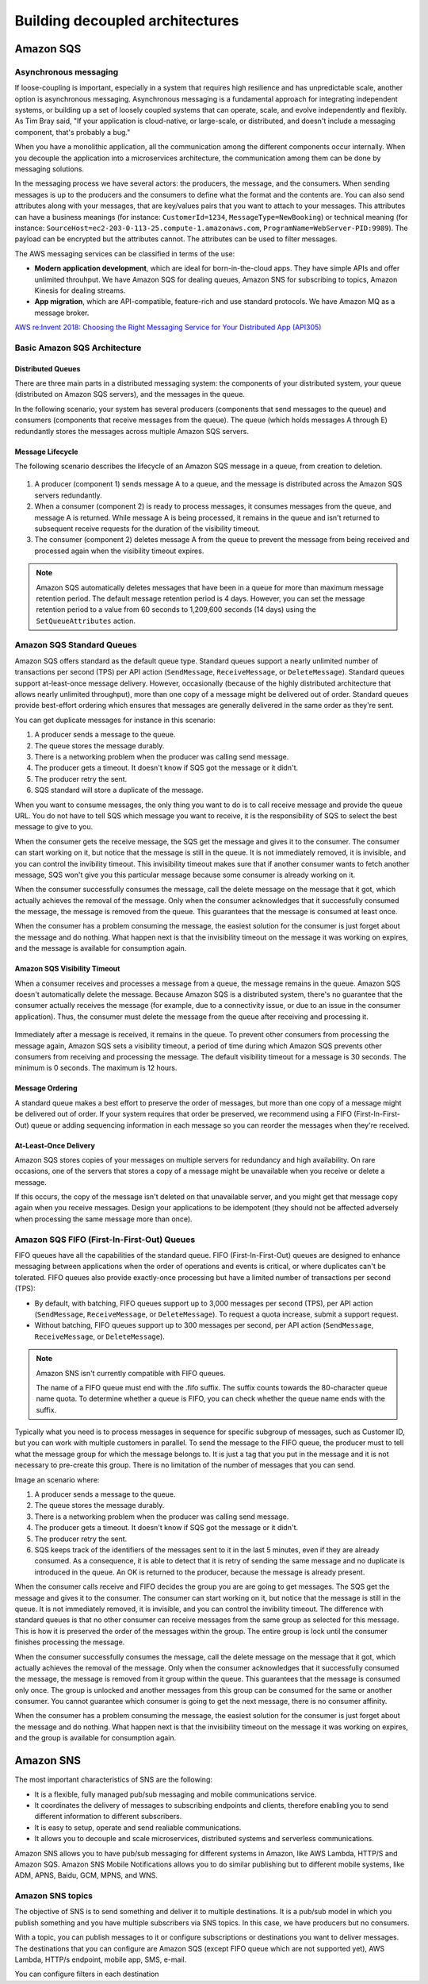 Building decoupled architectures
################################

Amazon SQS
**********

Asynchronous messaging
======================

If loose-coupling is important, especially in a system that requires high resilience and has unpredictable scale, another option is asynchronous messaging. Asynchronous messaging is a fundamental approach for integrating independent systems, or building up a set of loosely coupled systems that can operate, scale, and evolve independently and flexibly. As Tim Bray said, "If your application is cloud-native, or large-scale, or distributed, and doesn't include a messaging component, that's probably a bug."

When you have a monolithic application, all the communication among the different components occur internally. When you decouple the application into a microservices architecture, the communication among them can be done by messaging solutions.

In the messaging process we have several actors: the producers, the message, and the consumers. When sending messages is up to the producers and the consumers to define what the format and the contents are. You can also send attributes along with your messages, that are key/values pairs that you want to attach to your messages. This attributes can have a business meanings (for instance: ``CustomerId=1234``, ``MessageType=NewBooking``) or technical meaning (for instance: ``SourceHost=ec2-203-0-113-25.compute-1.amazonaws.com``, ``ProgramName=WebServer-PID:9989``). The payload can be encrypted but the attributes cannot. The attributes can be used to filter messages.

The AWS messaging services can be classified in terms of the use:

* **Modern application development**, which are ideal for born-in-the-cloud apps. They have simple APIs and offer unlimited throuhput. We have Amazon SQS for dealing queues, Amazon SNS for subscribing to topics, Amazon Kinesis for dealing streams.

* **App migration**, which are API-compatible, feature-rich and use standard protocols. We have Amazon MQ as a message broker.

`AWS re:Invent 2018: Choosing the Right Messaging Service for Your Distributed App (API305) <https://www.youtube.com/watch?time_continue=2&v=4-JmX6MIDDI&feature=emb_logo>`_ 

Basic Amazon SQS Architecture
=============================

Distributed Queues
------------------

There are three main parts in a distributed messaging system: the components of your distributed system, your queue (distributed on Amazon SQS servers), and the messages in the queue.

In the following scenario, your system has several producers (components that send messages to the queue) and consumers (components that receive messages from the queue). The queue (which holds messages A through E) redundantly stores the messages across multiple Amazon SQS servers.

.. figure:: /decoupled_d/SQSArchOverview.png
   :align: center

	 Amazon SQS architecture

Message Lifecycle
-----------------

The following scenario describes the lifecycle of an Amazon SQS message in a queue, from creation to deletion.

.. figure:: /decoupled_d/sqs-message-lifecycle-diagram.png
   :align: center

	 Amazon SQS message lifecycle

1. A producer (component 1) sends message A to a queue, and the message is distributed across the Amazon SQS servers redundantly.

2. When a consumer (component 2) is ready to process messages, it consumes messages from the queue, and message A is returned. While message A is being processed, it remains in the queue and isn't returned to subsequent receive requests for the duration of the visibility timeout.

3. The consumer (component 2) deletes message A from the queue to prevent the message from being received and processed again when the visibility timeout expires.

.. Note::

	Amazon SQS automatically deletes messages that have been in a queue for more than maximum message retention period. The default message retention period is 4 days. However, you can set the message retention period to a value from 60 seconds to 1,209,600 seconds (14 days) using the ``SetQueueAttributes`` action.

Amazon SQS Standard Queues
==========================

Amazon SQS offers standard as the default queue type. Standard queues support a nearly unlimited number of transactions per second (TPS) per API action (``SendMessage``, ``ReceiveMessage``, or ``DeleteMessage``). Standard queues support at-least-once message delivery. However, occasionally (because of the highly distributed architecture that allows nearly unlimited throughput), more than one copy of a message might be delivered out of order. Standard queues provide best-effort ordering which ensures that messages are generally delivered in the same order as they're sent.

You can get duplicate messages for instance in this scenario:

1. A producer sends a message to the queue.

2. The queue stores the message durably.

3. There is a networking problem when the producer was calling send message.

4. The producer gets a timeout. It doesn't know if SQS got the message or it didn't.

5. The producer retry the sent.

6. SQS standard will store a duplicate of the message.

When you want to consume messages, the only thing you want to do is to call receive message and provide the queue URL. You do not have to tell SQS which message you want to receive, it is the responsibility of SQS to select the best message to give to you. 

When the consumer gets the receive message, the SQS get the message and gives it to the consumer. The consumer can start working on it, but notice that the message is still in the queue. It is not immediately removed, it is invisible, and you can control the invibility timeout. This invisibility timeout makes sure that if another consumer wants to fetch another message, SQS won't give you this particular message because some consumer is already working on it.

When the consumer successfully consumes the message, call the delete message on the message that it got, which actually achieves the removal of the message. Only when the consumer acknowledges that it successfully consumed the message, the message is removed from the queue. This guarantees that the message is consumed at least once.

When the consumer has a problem consuming the message, the easiest solution for the consumer is just forget about the message and do nothing. What happen next is that the invisibility timeout on the message it was working on expires, and the message is available for consumption again.

Amazon SQS Visibility Timeout
-----------------------------

When a consumer receives and processes a message from a queue, the message remains in the queue. Amazon SQS doesn't automatically delete the message. Because Amazon SQS is a distributed system, there's no guarantee that the consumer actually receives the message (for example, due to a connectivity issue, or due to an issue in the consumer application). Thus, the consumer must delete the message from the queue after receiving and processing it.

.. figure:: /decoupled_d/sqs-visibility-timeout-diagram.png
   :align: center

	 Amazon SQS visibility timeout

Immediately after a message is received, it remains in the queue. To prevent other consumers from processing the message again, Amazon SQS sets a visibility timeout, a period of time during which Amazon SQS prevents other consumers from receiving and processing the message. The default visibility timeout for a message is 30 seconds. The minimum is 0 seconds. The maximum is 12 hours. 

Message Ordering
----------------

A standard queue makes a best effort to preserve the order of messages, but more than one copy of a message might be delivered out of order. If your system requires that order be preserved, we recommend using a FIFO (First-In-First-Out) queue or adding sequencing information in each message so you can reorder the messages when they're received.

At-Least-Once Delivery
----------------------

Amazon SQS stores copies of your messages on multiple servers for redundancy and high availability. On rare occasions, one of the servers that stores a copy of a message might be unavailable when you receive or delete a message.

If this occurs, the copy of the message isn't deleted on that unavailable server, and you might get that message copy again when you receive messages. Design your applications to be idempotent (they should not be affected adversely when processing the same message more than once).

Amazon SQS FIFO (First-In-First-Out) Queues
===========================================

FIFO queues have all the capabilities of the standard queue. FIFO (First-In-First-Out) queues are designed to enhance messaging between applications when the order of operations and events is critical, or where duplicates can't be tolerated. FIFO queues also provide exactly-once processing but have a limited number of transactions per second (TPS):

* By default, with batching, FIFO queues support up to 3,000 messages per second (TPS), per API action (``SendMessage``, ``ReceiveMessage``, or ``DeleteMessage``). To request a quota increase, submit a support request.

* Without batching, FIFO queues support up to 300 messages per second, per API action (``SendMessage``, ``ReceiveMessage``, or ``DeleteMessage``).

.. Note::

	Amazon SNS isn't currently compatible with FIFO queues.

	The name of a FIFO queue must end with the .fifo suffix. The suffix counts towards the 80-character queue name quota. To determine whether a queue is FIFO, you can check whether the queue name ends with the suffix.

Typically what you need is to process messages in sequence for specific subgroup of messages, such as Customer ID, but you can work with multiple customers in parallel. To send the message to the FIFO queue, the producer must to tell what the message group for which the message belongs to. It is just a tag that you put in the message and it is not necessary to pre-create this group. There is no limitation of the number of messages that you can send.

Image an scenario where:

1. A producer sends a message to the queue.

2. The queue stores the message durably.

3. There is a networking problem when the producer was calling send message.

4. The producer gets a timeout. It doesn't know if SQS got the message or it didn't.

5. The producer retry the sent.

6. SQS keeps track of the identifiers of the messages sent to it in the last 5 minutes, even if they are already consumed. As a consequence, it is able to detect that it is retry of sending the same message and no duplicate is introduced in the queue. An OK is returned to the producer, because the message is already present.

When the consumer calls receive and FIFO decides the group you are are going to get messages. The SQS get the message and gives it to the consumer. The consumer can start working on it, but notice that the message is still in the queue. It is not immediately removed, it is invisible, and you can control the invibility timeout. The difference with standard queues is that no other consumer can receive messages from the same group as selected for this message. This is how it is preserved the order of the messages within the group. The entire group is lock until the consumer finishes processing the message.

When the consumer successfully consumes the message, call the delete message on the message that it got, which actually achieves the removal of the message. Only when the consumer acknowledges that it successfully consumed the message, the message is removed from it group within the queue. This guarantees that the message is consumed only once. The group is unlocked and another messages from this group can be consumed for the same or another consumer. You cannot guarantee which consumer is going to get the next message, there is no consumer affinity.

When the consumer has a problem consuming the message, the easiest solution for the consumer is just forget about the message and do nothing. What happen next is that the invisibility timeout on the message it was working on expires, and the group is available for consumption again.

Amazon SNS
**********

The most important characteristics of SNS are the following:

* It is a flexible, fully managed pub/sub messaging and mobile communications service.

* It coordinates the delivery of messages to subscribing endpoints and clients, therefore enabling you to send different information to different subscribers.

* It is easy to setup, operate and send realiable communications. 

* It allows you to decouple and scale microservices, distributed systems and serverless communications.

Amazon SNS allows you to have pub/sub messaging for different systems in Amazon, like AWS Lambda, HTTP/S and Amazon SQS. Amazon SNS Mobile Notifications allows you to do similar publishing but to different mobile systems, like ADM, APNS, Baidu, GCM, MPNS, and WNS.

Amazon SNS topics
=================

The objective of SNS is to send something and deliver it to multiple destinations. It is a pub/sub model in which you publish something and you have multiple subscribers via SNS topics. In this case, we have producers but no consumers.

With a topic, you can publish messages to it or configure subscriptions or destinations you want to deliver messages. The destinations that you can configure are Amazon SQS (except FIFO queue which are not supported yet), AWS Lambda, HTTP/s endpoint, mobile app, SMS, e-mail.

You can configure filters in each destination

